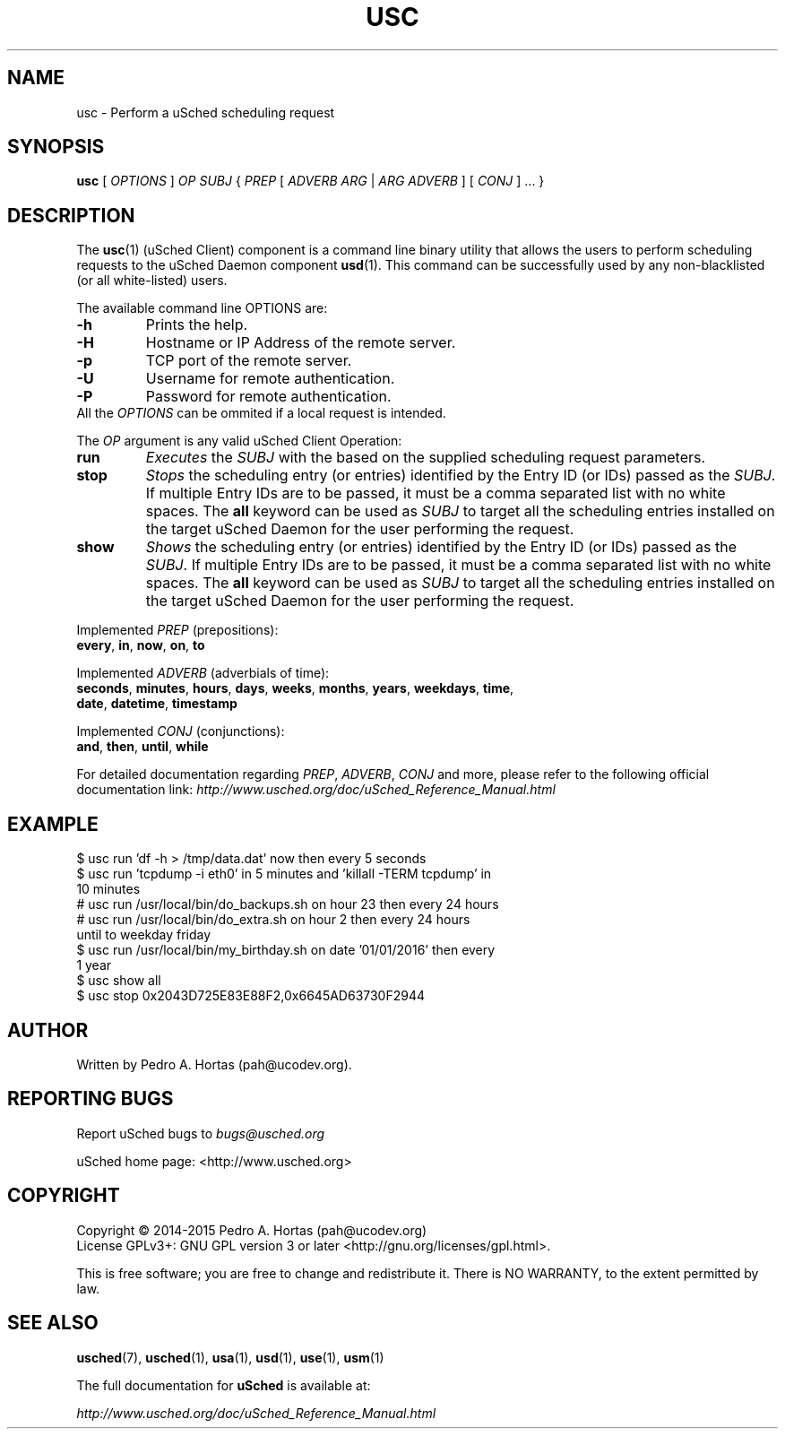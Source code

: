 .\" This file is part of the uCodev uSched project (http://www.usched.org)
.TH USC "1" "March 2015" "uCodev uSched" "User Commands"
.SH NAME
usc \- Perform a uSched scheduling request
.SH SYNOPSIS
.B usc
[ \fIOPTIONS\fR ] \fIOP\fR \fISUBJ\fR { \fIPREP\fR [ \fIADVERB ARG\fR | \fIARG ADVERB\fR ] [ \fICONJ\fR ] ... }
.SH DESCRIPTION
.PP
The \fBusc\fR(1) (uSched Client) component is a command line binary utility that allows the users to perform scheduling requests to the uSched Daemon component \fBusd\fR(1). This command can be successfully used by any non-blacklisted (or all white-listed) users.
.PP
.PP
The available command line OPTIONS are:
.PP
.TP
\fB\-h\fR
Prints the help.
.TP
\fB\-H\fR
Hostname or IP Address of the remote server.
.TP
\fB\-p\fR
TCP port of the remote server.
.TP
\fB\-U\fR
Username for remote authentication.
.TP
\fB\-P\fR
Password for remote authentication.
.TP
All the \fIOPTIONS\fR can be ommited if a local request is intended.
.PP
The \fIOP\fR argument is any valid uSched Client Operation:
.PP
.TP
\fBrun\fR
\fIExecutes\fR the \fISUBJ\fR with the based on the supplied scheduling request parameters.
.TP
\fBstop\fR
\fIStops\fR the scheduling entry (or entries) identified by the Entry ID (or IDs) passed as the \fISUBJ\fR. If multiple Entry IDs are to be passed, it must be a comma separated list with no white spaces. The \fBall\fR keyword can be used as \fISUBJ\fR to target all the scheduling entries installed on the target uSched Daemon for the user performing the request.
.TP
\fBshow\fR
\fIShows\fR the scheduling entry (or entries) identified by the Entry ID (or IDs) passed as the \fISUBJ\fR. If multiple Entry IDs are to be passed, it must be a comma separated list with no white spaces. The \fBall\fR keyword can be used as \fISUBJ\fR to target all the scheduling entries installed on the target uSched Daemon for the user performing the request.
.PP
Implemented \fIPREP\fR (prepositions):
.PP
.TP
\fBevery\fR, \fBin\fR, \fBnow\fR, \fBon\fR, \fBto\fR
.PP
Implemented \fIADVERB\fR (adverbials of time):
.PP
.TP
\fBseconds\fR, \fBminutes\fR, \fBhours\fR, \fBdays\fR, \fBweeks\fR, \fBmonths\fR, \fByears\fR, \fBweekdays\fR, \fBtime\fR, \fBdate\fR, \fBdatetime\fR, \fBtimestamp\fR
.PP
Implemented \fICONJ\fR (conjunctions):
.PP
.TP
\fBand\fR, \fBthen\fR, \fBuntil\fR, \fBwhile\fR
.PP
For detailed documentation regarding \fIPREP\fR, \fIADVERB\fR, \fICONJ\fR and more, please refer to the following official documentation link: \fIhttp://www.usched.org/doc/uSched_Reference_Manual.html\fR
.PP
.SH EXAMPLE
.TP
$ usc run 'df -h > /tmp/data.dat' now then every 5 seconds
.TP
$ usc run 'tcpdump -i eth0' in 5 minutes and 'killall -TERM tcpdump' in 10 minutes
.TP
# usc run /usr/local/bin/do_backups.sh on hour 23 then every 24 hours
.TP
# usc run /usr/local/bin/do_extra.sh on hour 2 then every 24 hours until to weekday friday
.TP
$ usc run /usr/local/bin/my_birthday.sh on date '01/01/2016' then every 1 year
.TP
$ usc show all
.TP
$ usc stop 0x2043D725E83E88F2,0x6645AD63730F2944
.SH AUTHOR
Written by Pedro A. Hortas (pah@ucodev.org).
.SH "REPORTING BUGS"
Report uSched bugs to \fIbugs@usched.org\fR
.PP
uSched home page: <http://www.usched.org>
.PP
.SH COPYRIGHT
Copyright \(co 2014-2015  Pedro A. Hortas (pah@ucodev.org)
.br
License GPLv3+: GNU GPL version 3 or later <http://gnu.org/licenses/gpl.html>.
.br
.PP
This is free software; you are free to change and redistribute it.
There is NO WARRANTY, to the extent permitted by law.
.PP
.SH "SEE ALSO"
\fBusched\fR(7), \fBusched\fR(1), \fBusa\fR(1), \fBusd\fR(1), \fBuse\fR(1), \fBusm\fR(1)
.PP
The full documentation for
.B uSched
is available at:
.PP
.PP
  \fIhttp://www.usched.org/doc/uSched_Reference_Manual.html\fR
.PP
